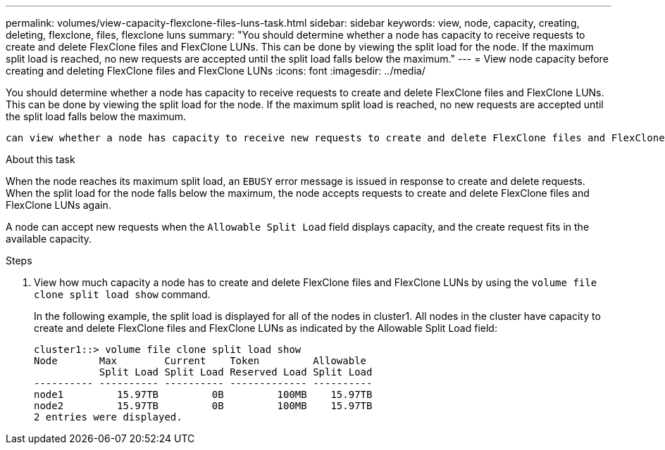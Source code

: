 ---
permalink: volumes/view-capacity-flexclone-files-luns-task.html
sidebar: sidebar
keywords: view, node, capacity, creating, deleting, flexclone, files, flexclone luns
summary: "You should determine whether a node has capacity to receive requests to create and delete FlexClone files and FlexClone LUNs. This can be done by viewing the split load for the node. If the maximum split load is reached, no new requests are accepted until the split load falls below the maximum."
---
= View node capacity before creating and deleting FlexClone files and FlexClone LUNs
:icons: font
:imagesdir: ../media/

[.lead]
You should determine whether a node has capacity to receive requests to create and delete FlexClone files and FlexClone LUNs. This can be done by viewing the split load for the node. If the maximum split load is reached, no new requests are accepted until the split load falls below the maximum.

 can view whether a node has capacity to receive new requests to create and delete FlexClone files and FlexClone LUNs by viewing the split load for the node. If the maximum split load is reached, no new requests are accepted until the split load falls below the maximum.

.About this task

When the node reaches its maximum split load, an `EBUSY` error message is issued in response to create and delete requests. When the split load for the node falls below the maximum, the node accepts requests to create and delete FlexClone files and FlexClone LUNs again.

A node can accept new requests when the `Allowable Split Load` field displays capacity, and the create request fits in the available capacity.

.Steps

. View how much capacity a node has to create and delete FlexClone files and FlexClone LUNs by using the `volume file clone split load show` command.
+
In the following example, the split load is displayed for all of the nodes in cluster1. All nodes in the cluster have capacity to create and delete FlexClone files and FlexClone LUNs as indicated by the Allowable Split Load field:
+
----
cluster1::> volume file clone split load show
Node       Max        Current    Token         Allowable
           Split Load Split Load Reserved Load Split Load
---------- ---------- ---------- ------------- ----------
node1         15.97TB         0B         100MB    15.97TB
node2         15.97TB         0B         100MB    15.97TB
2 entries were displayed.
----

// DP - August 6 2024 - ONTAP-2121